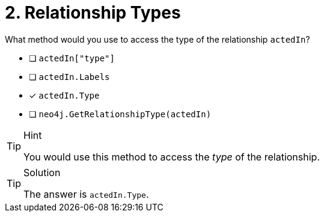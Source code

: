 [.question]
= 2. Relationship Types

What method would you use to access the type of the relationship `actedIn`?

- [ ] `actedIn["type"]`
- [ ] `actedIn.Labels`
- [*] `actedIn.Type`
- [ ] `neo4j.GetRelationshipType(actedIn)`

[TIP,role=hint]
.Hint
====
You would use this method to access the _type_ of the relationship.
====

[TIP,role=solution]
.Solution
====
The answer is `actedIn.Type`.
====
